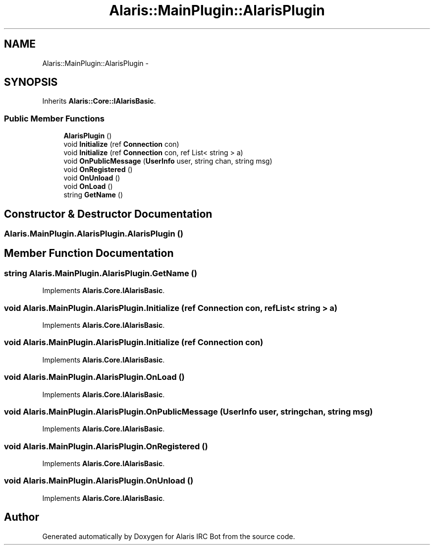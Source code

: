 .TH "Alaris::MainPlugin::AlarisPlugin" 3 "25 May 2010" "Version 1.6" "Alaris IRC Bot" \" -*- nroff -*-
.ad l
.nh
.SH NAME
Alaris::MainPlugin::AlarisPlugin \- 
.SH SYNOPSIS
.br
.PP
.PP
Inherits \fBAlaris::Core::IAlarisBasic\fP.
.SS "Public Member Functions"

.in +1c
.ti -1c
.RI "\fBAlarisPlugin\fP ()"
.br
.ti -1c
.RI "void \fBInitialize\fP (ref \fBConnection\fP con)"
.br
.ti -1c
.RI "void \fBInitialize\fP (ref \fBConnection\fP con, ref List< string > a)"
.br
.ti -1c
.RI "void \fBOnPublicMessage\fP (\fBUserInfo\fP user, string chan, string msg)"
.br
.ti -1c
.RI "void \fBOnRegistered\fP ()"
.br
.ti -1c
.RI "void \fBOnUnload\fP ()"
.br
.ti -1c
.RI "void \fBOnLoad\fP ()"
.br
.ti -1c
.RI "string \fBGetName\fP ()"
.br
.in -1c
.SH "Constructor & Destructor Documentation"
.PP 
.SS "Alaris.MainPlugin.AlarisPlugin.AlarisPlugin ()"
.SH "Member Function Documentation"
.PP 
.SS "string Alaris.MainPlugin.AlarisPlugin.GetName ()"
.PP
Implements \fBAlaris.Core.IAlarisBasic\fP.
.SS "void Alaris.MainPlugin.AlarisPlugin.Initialize (ref \fBConnection\fP con, ref List< string > a)"
.PP
Implements \fBAlaris.Core.IAlarisBasic\fP.
.SS "void Alaris.MainPlugin.AlarisPlugin.Initialize (ref \fBConnection\fP con)"
.PP
Implements \fBAlaris.Core.IAlarisBasic\fP.
.SS "void Alaris.MainPlugin.AlarisPlugin.OnLoad ()"
.PP
Implements \fBAlaris.Core.IAlarisBasic\fP.
.SS "void Alaris.MainPlugin.AlarisPlugin.OnPublicMessage (\fBUserInfo\fP user, string chan, string msg)"
.PP
Implements \fBAlaris.Core.IAlarisBasic\fP.
.SS "void Alaris.MainPlugin.AlarisPlugin.OnRegistered ()"
.PP
Implements \fBAlaris.Core.IAlarisBasic\fP.
.SS "void Alaris.MainPlugin.AlarisPlugin.OnUnload ()"
.PP
Implements \fBAlaris.Core.IAlarisBasic\fP.

.SH "Author"
.PP 
Generated automatically by Doxygen for Alaris IRC Bot from the source code.
